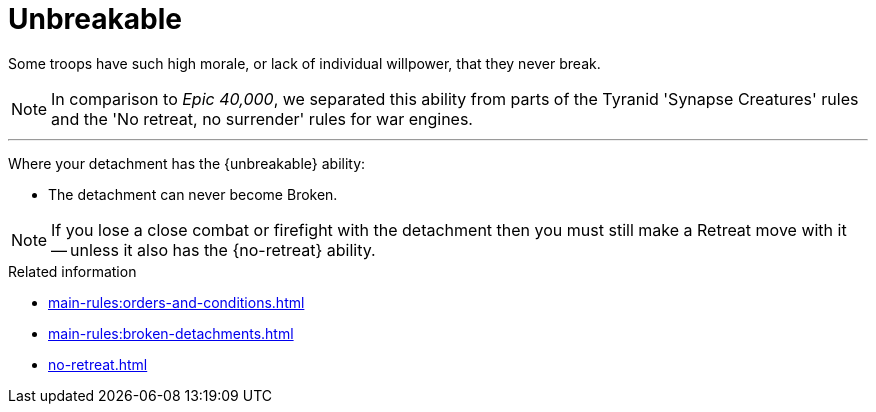 = Unbreakable

Some troops have such high morale, or lack of individual willpower, that they never break.

[NOTE.e40k]
====
In comparison to _Epic 40,000_, we separated this ability from parts of the Tyranid 'Synapse Creatures' rules and the 'No retreat, no surrender' rules for war engines.
====

---

Where your detachment has the {unbreakable} ability:

* The detachment can never become Broken.

NOTE: If you lose a close combat or firefight with the detachment then you must still make a Retreat move with it -- unless it also has the {no-retreat} ability.

.Related information
* xref:main-rules:orders-and-conditions.adoc[]
* xref:main-rules:broken-detachments.adoc[]
* xref:no-retreat.adoc[]